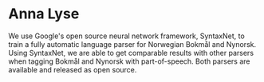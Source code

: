 * Anna Lyse

  We use Google's open source neural network framework,
  SyntaxNet, to train a fully automatic language parser for Norwegian
  Bokmål and Nynorsk. Using SyntaxNet, we are able to get comparable
  results with other parsers when tagging Bokmål and Nynorsk with
  part-of-speech. Both parsers are available and released as open
  source.
